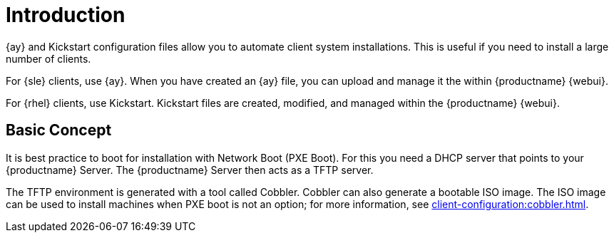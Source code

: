 [[client-cfg-autoinstallation-methods]]
= Introduction


{ay} and Kickstart configuration files allow you to automate client system installations.
This is useful if you need to install a large number of clients.

For {sle} clients, use {ay}.
When you have created an {ay} file, you can upload and manage it the within {productname} {webui}.

For {rhel} clients, use Kickstart.
Kickstart files are created, modified, and managed within the {productname} {webui}.



== Basic Concept

It is best practice to boot for installation with Network Boot (PXE Boot).
For this you need a DHCP server that points to your {productname} Server.
The {productname} Server then acts as a TFTP server.

The TFTP environment is generated with a tool called Cobbler.
Cobbler can also generate a bootable ISO image.
The ISO image can be used to install machines when PXE boot is not an option; for more information, see xref:client-configuration:cobbler.html#_build_isos_with_cobbler[].
// Cobbler allows you to automate bare-metal installations.
// It uses DHCP to access a PXE boot server, and can be used in virtualized environments.
